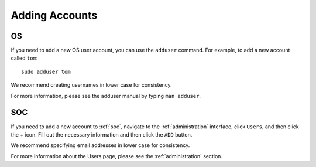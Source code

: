 .. _adding-accounts:

Adding Accounts
===============

OS
--

If you need to add a new OS user account, you can use the ``adduser`` command.  For example, to add a new account called ``tom``:

::

    sudo adduser tom

We recommend creating usernames in lower case for consistency.

For more information, please see the adduser manual by typing ``man adduser``.

SOC
---

If you need to add a new account to :ref:`soc`, navigate to the :ref:`administration` interface, click ``Users``, and then click the + icon. Fill out the necessary information and then click the ``ADD`` button.

.. image:: images/users.png
  :target: _images/users.png

We recommend specifying email addresses in lower case for consistency.

For more information about the Users page, please see the :ref:`administration` section.
